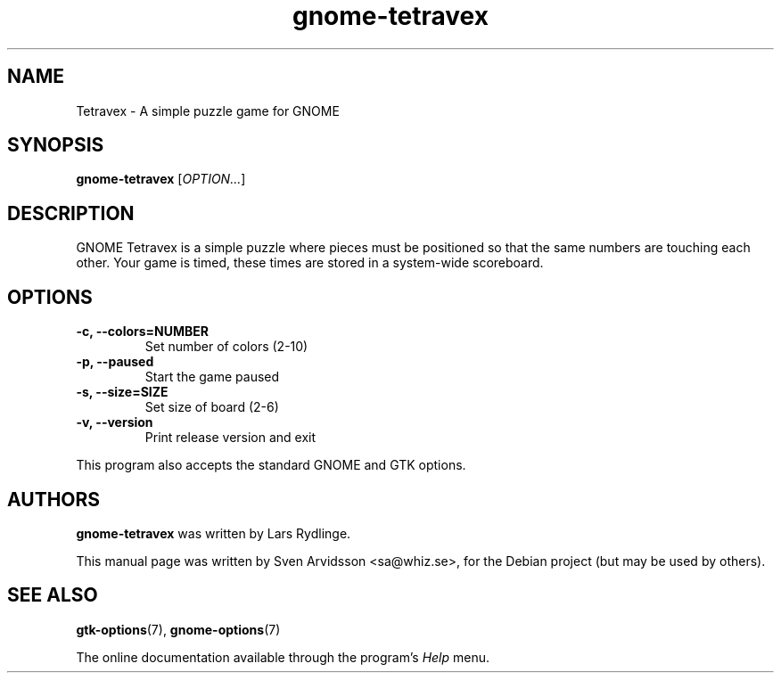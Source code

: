 .\"
.\" Copyright (C) 2007 Sven Arvidsson <sa@whiz.se>
.\" Copyright (C) 2019 Arnaud Bonatti <arnaud.bonatti@gmail.com>
.\"
.\" GNOME Tetravex is free software: you can redistribute it and/or modify
.\" it under the terms of the GNU General Public License as published by
.\" the Free Software Foundation, either version 2 of the License, or
.\" (at your option) any later version.
.\"
.\" GNOME Tetravex is distributed in the hope that it will be useful,
.\" but WITHOUT ANY WARRANTY; without even the implied warranty of
.\" MERCHANTABILITY or FITNESS FOR A PARTICULAR PURPOSE.  See the
.\" GNU General Public License for more details.
.\"
.\" You should have received a copy of the GNU General Public License along
.\" with this GNOME Tetravex.  If not, see <https://www.gnu.org/licenses/>.
.\"
.TH gnome-tetravex 6 "2007\-06\-09" "GNOME"
.SH NAME
Tetravex \- A simple puzzle game for GNOME
.SH SYNOPSIS
.B gnome-tetravex
.RI [ OPTION... ]
.SH DESCRIPTION
GNOME Tetravex is a simple puzzle where pieces must be positioned so
that the same numbers are touching each other. Your game is timed,
these times are stored in a system-wide scoreboard.
.SH OPTIONS
.TP
.B \-c, \-\-colors=NUMBER
Set number of colors (2-10)
.TP
.B \-p, \-\-paused
Start the game paused
.TP
.B \-s, \-\-size=SIZE
Set size of board (2-6)
.TP
.B \-v, \-\-version
Print release version and exit
.P
This program also accepts the standard GNOME and GTK options.
.SH AUTHORS
.B gnome-tetravex
was written by Lars Rydlinge.
.P
This manual page was written by Sven Arvidsson <sa@whiz.se>,
for the Debian project (but may be used by others).
.SH SEE ALSO
.BR "gtk-options" (7),
.BR "gnome-options" (7)
.P
The online documentation available through the program's
.I Help
menu.
